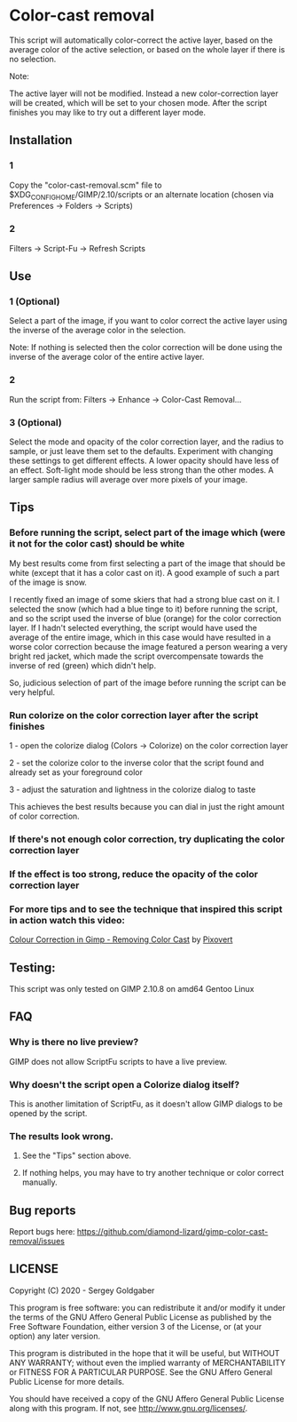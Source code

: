 * Color-cast removal
This script will automatically color-correct the active layer, based on the average color of the active selection, or based on the whole layer if there is no selection.

Note:

The active layer will not be modified.  Instead a new color-correction layer will be created, which will be set to your chosen mode. After the script finishes you may like to try out a different layer mode.
** Installation
*** 1
Copy the "color-cast-removal.scm" file to $XDG_CONFIG_HOME/GIMP/2.10/scripts or an alternate location (chosen via Preferences -> Folders -> Scripts)
*** 2
Filters -> Script-Fu -> Refresh Scripts
** Use
*** 1 (Optional)
Select a part of the image, if you want to color correct the active layer using the inverse of the average color in the selection.

Note: If nothing is selected then the color correction will be done using the inverse of the average color of the entire active layer.
*** 2
Run the script from: Filters -> Enhance -> Color-Cast Removal...
*** 3 (Optional)
Select the mode and opacity of the color correction layer, and the radius to sample, or just leave them set to the defaults.  Experiment with changing these settings to get different effects.  A lower opacity should have less of an effect.  Soft-light mode should be less strong than the other modes.  A larger sample radius will average over more pixels of your image.
** Tips
*** Before running the script, select part of the image which (were it not for the color cast) should be white
My best results come from first selecting a part of the image that should be white (except that it has a color cast on it). A good example of such a part of the image is snow.

I recently fixed an image of some skiers that had a strong blue cast on it. I selected the snow (which had a blue tinge to it) before running the script, and so the script used the inverse of blue (orange) for the color correction layer. If I hadn't selected everything, the script would have used the average of the entire image, which in this case would have resulted in a worse color correction because the image featured a person wearing a very bright red jacket, which made the script overcompensate towards the inverse of red (green) which didn't help.

So, judicious selection of part of the image before running the script can be very helpful.
*** Run colorize on the color correction layer after the script finishes
1 - open the colorize dialog (Colors -> Colorize) on the color correction layer

2 - set the colorize color to the inverse color that the script found and already set as your foreground color

3 - adjust the saturation and lightness in the colorize dialog to taste

This achieves the best results because you can dial in just the right amount of color correction.
*** If there's not enough color correction, try duplicating the color correction layer
*** If the effect is too strong, reduce the opacity of the color correction layer
*** For more tips and to see the technique that inspired this script in action watch this video:
[[https://www.youtube.com/watch?v=gr692iyYBUI][Colour Correction in Gimp - Removing Color Cast]] by [[https://www.youtube.com/user/Pixovert][Pixovert]]
** Testing:
This script was only tested on GIMP 2.10.8 on amd64 Gentoo Linux
** FAQ
*** Why is there no live preview?
GIMP does not allow ScriptFu scripts to have a live preview.
*** Why doesn't the script open a Colorize dialog itself?
This is another limitation of ScriptFu, as it doesn't allow GIMP dialogs to be opened by the script.
*** The results look wrong.
**** See the "Tips" section above.
**** If nothing helps, you may have to try another technique or color correct manually.
** Bug reports
Report bugs here:  https://github.com/diamond-lizard/gimp-color-cast-removal/issues
** LICENSE
Copyright (C) 2020 - Sergey Goldgaber

This program is free software: you can redistribute it and/or modify
it under the terms of the GNU Affero General Public License as published by
the Free Software Foundation, either version 3 of the License, or
(at your option) any later version.

This program is distributed in the hope that it will be useful,
but WITHOUT ANY WARRANTY; without even the implied warranty of
MERCHANTABILITY or FITNESS FOR A PARTICULAR PURPOSE.  See the
GNU Affero General Public License for more details.

You should have received a copy of the GNU Affero General Public License
along with this program.  If not, see <http://www.gnu.org/licenses/>.
